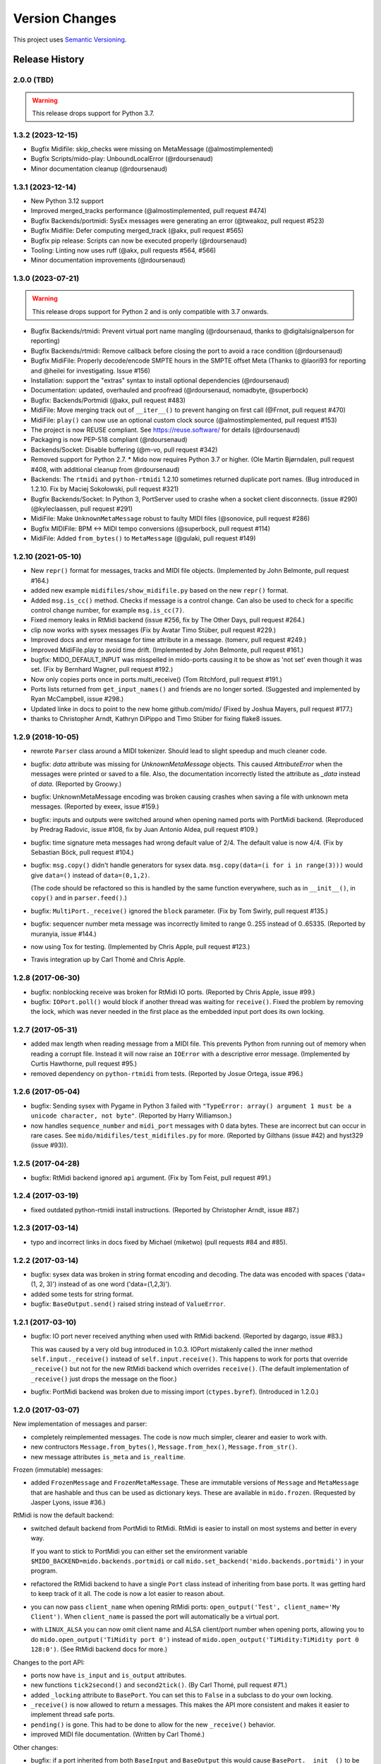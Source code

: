 .. SPDX-FileCopyrightText: 2014 Ole Martin Bjorndalen <ombdalen@gmail.com>
..
.. SPDX-License-Identifier: CC-BY-4.0

Version Changes
===============

This project uses `Semantic Versioning <https://semver.org>`_.

.. seealso::

    The `Future <https://github.com/mido/mido/milestone/2>`_ milestone on
    Github for future plans.


Release History
---------------

2.0.0 (TBD)
^^^^^^^^^^^

.. warning::

    This release drops support for Python 3.7.

1.3.2 (2023-12-15)
^^^^^^^^^^^^^^^^^^

* Bugfix Midifile: skip_checks were missing on MetaMessage (@almostimplemented)

* Bugfix Scripts/mido-play: UnboundLocalError (@rdoursenaud)

* Minor documentation cleanup (@rdoursenaud)

1.3.1 (2023-12-14)
^^^^^^^^^^^^^^^^^^

* New Python 3.12 support

* Improved merged_tracks performance (@almostimplemented, pull request #474)

* Bugfix Backends/portmidi: SysEx messages were generating an error (@tweakoz, pull request #523)

* Bugfix Midifile: Defer computing merged_track (@akx, pull request #565)

* Bugfix pip release: Scripts can now be executed properly (@rdoursenaud)

* Tooling: Linting now uses ruff (@akx, pull requests #564, #566)

* Minor documentation improvements (@rdoursenaud)

1.3.0 (2023-07-21)
^^^^^^^^^^^^^^^^^^

.. warning::

    This release drops support for Python 2 and is only compatible with 3.7
    onwards.

* Bugfix Backends/rtmidi: Prevent virtual port name mangling (@rdoursenaud,
  thanks to @digitalsignalperson for reporting)

* Bugfix Backends/rtmidi: Remove callback before closing the port to avoid a
  race condition (@rdoursenaud)

* Bugfix MidiFile: Properly decode/encode SMPTE hours in the SMPTE offset Meta
  (Thanks to @laori93 for reporting and @heilei for investigating. Issue #156)

* Installation: support the "extras" syntax to install optional dependencies
  (@rdoursenaud)

* Documentation: updated, overhauled and proofread (@rdoursenaud, nomadbyte,
  @superbock)

* Bugfix: Backends/Portmidi (@akx, pull request #483)

* MidiFile: Move merging track out of ``__iter__()`` to prevent hanging on
  first call (@Frnot, pull request #470)

* MidiFile: ``play()`` can now use an optional custom clock source
  (@almostimplemented, pull request #153)

* The project is now REUSE compliant. See https://reuse.software/ for details
  (@rdoursenaud)

* Packaging is now PEP-518 compliant (@rdoursenaud)

* Backends/Socket: Disable buffering (@m-vo, pull request #342)

* Removed support for Python 2.7. * Mido now requires Python 3.7 or
  higher. (Ole Martin Bjørndalen, pull request #408, with additional cleanup
  from @rdoursenaud)

* Backends: The ``rtmidi`` and ``python-rtmidi`` 1.2.10 sometimes returned
  duplicate port names. (Bug introduced in 1.2.10. Fix by Maciej
  Sokołowski, pull request #321)

* Bugfix Backends/Socket: In Python 3, PortServer used to crashe when a socket
  client disconnects. (issue #290) (@kyleclaassen, pull request #291)

* MidiFile: Make ``UnknownMetaMessage`` robust to faulty MIDI files (@sonovice,
  pull request #286)

* Bugfix MIDIFile: BPM <-> MIDI tempo conversions (@superbock, pull request
  #114)

* MidiFile: Added ``from_bytes()`` to ``MetaMessage`` (@gulaki, pull request
  #149)

1.2.10 (2021-05-10)
^^^^^^^^^^^^^^^^^^^

* New ``repr()`` format for messages, tracks and MIDI file
  objects. (Implemented by John Belmonte, pull request #164.)

* added new example ``midifiles/show_midifile.py`` based on the
  new ``repr()`` format.

* Added ``msg.is_cc()`` method. Checks if message is a control change.
  Can also be used to check for a specific control change number, for
  example ``msg.is_cc(7)``.

* Fixed memory leaks in RtMidi backend (issue #256, fix by The Other Days,
  pull request #264.)

* clip now works with sysex messages (Fix by  Avatar Timo Stüber, pull request
  #229.)

* Improved docs and error message for time attribute in a message.
  (tomerv, pull request #249.)

* Improved MidiFile.play to avoid time drift. (Implemented by John
  Belmonte, pull request #161.)

* bugfix: MIDO_DEFAULT_INPUT was misspelled in mido-ports causing it
  to be show as 'not set' even though it was set. (Fix by Bernhard
  Wagner, pull request #192.)

* Now only copies ports once in ports.multi_receive() (Tom Ritchford, pull
  request #191.)

* Ports lists returned from ``get_input_names()`` and friends are no
  longer sorted. (Suggested and implemented by Ryan McCampbell, issue
  #298.)

* Updated linke in docs to point to the new home github.com/mido/
  (Fixed by Joshua Mayers, pull request #177.)

* thanks to Christopher Arndt, Kathryn DiPippo and Timo Stüber for fixing
  flake8 issues.



1.2.9 (2018-10-05)
^^^^^^^^^^^^^^^^^^

* rewrote ``Parser`` class around a MIDI tokenizer. Should lead to
  slight speedup and much cleaner code.

* bugfix: `data` attribute was missing for `UnknownMetaMessage`
  objects. This caused `AttributeError` when the messages were printed
  or saved to a file. Also, the documentation incorrectly listed the
  attribute as `_data` instead of `data`. (Reported by Groowy.)

* bugfix: UnknownMetaMessage encoding was broken causing crashes when
  saving a file with unknown meta messages. (Reported by exeex, issue
  #159.)

* bugfix: inputs and outputs were switched around when opening named
  ports with PortMidi backend. (Reproduced by Predrag Radovic, issue
  #108, fix by Juan Antonio Aldea, pull request #109.)

* bugfix: time signature meta messages had wrong default value of
  2/4. The default value is now 4/4. (Fix by Sebastian Böck, pull
  request #104.)

* bugfix: ``msg.copy()`` didn't handle generators for sysex
  data. ``msg.copy(data=(i for i in range(3)))`` would give
  ``data=()`` instead of ``data=(0,1,2)``.

  (The code should be refactored so this is handled by the same
  function everywhere, such as in ``__init__()``, in ``copy()`` and in
  ``parser.feed()``.)

* bugfix: ``MultiPort._receive()`` ignored the ``block``
  parameter. (Fix by Tom Swirly, pull request #135.)

* bugfix: sequencer number meta message was incorrectly limited to
  range 0..255 instead of 0..65335. (Reported by muranyia, issue
  #144.)

* now using Tox for testing. (Implemented by Chris Apple, pull request
  #123.)

* Travis integration up by Carl Thomé and Chris Apple.


1.2.8 (2017-06-30)
^^^^^^^^^^^^^^^^^^

* bugfix: nonblocking receive was broken for RtMidi IO
  ports. (Reported by Chris Apple, issue #99.)

* bugfix: ``IOPort.poll()`` would block if another thread was waiting
  for ``receive()``.  Fixed the problem by removing the lock, which
  was never needed in the first place as the embedded input port does
  its own locking.


1.2.7 (2017-05-31)
^^^^^^^^^^^^^^^^^^
* added max length when reading message from a MIDI file. This
  prevents Python from running out of memory when reading a corrupt
  file. Instead it will now raise an ``IOError`` with a descriptive
  error message. (Implemented by Curtis Hawthorne, pull request #95.)

* removed dependency on ``python-rtmidi`` from tests. (Reported by
  Josue Ortega, issue #96.)


1.2.6 (2017-05-04)
^^^^^^^^^^^^^^^^^^

* bugfix: Sending sysex with Pygame in Python 3 failed with
  ``"TypeError: array() argument 1 must be a unicode character, not
  byte"``.  (Reported by Harry Williamson.)

* now handles ``sequence_number`` and ``midi_port`` messages with 0
  data bytes. These are incorrect but can occur in rare cases. See
  ``mido/midifiles/test_midifiles.py`` for more. (Reported by Gilthans
  (issue #42) and hyst329 (issue #93)).


1.2.5 (2017-04-28)
^^^^^^^^^^^^^^^^^^

* bugfix: RtMidi backend ignored ``api`` argument. (Fix by Tom Feist,
  pull request #91.)


1.2.4 (2017-03-19)
^^^^^^^^^^^^^^^^^^

* fixed outdated python-rtmidi install instructions. (Reported by
  Christopher Arndt, issue #87.)


1.2.3 (2017-03-14)
^^^^^^^^^^^^^^^^^^

* typo and incorrect links in docs fixed by Michael (miketwo) (pull requests
  #84 and #85).


1.2.2 (2017-03-14)
^^^^^^^^^^^^^^^^^^

* bugfix: sysex data was broken in string format encoding and decoding.
  The data was encoded with spaces ('data=(1, 2, 3)') instead of as one word
  ('data=(1,2,3)').

* added some tests for string format.

* bugfix: ``BaseOutput.send()`` raised string instead of ``ValueError``.


1.2.1 (2017-03-10)
^^^^^^^^^^^^^^^^^^

* bugfix: IO port never received anything when used with RtMidi
  backend. (Reported by dagargo, issue #83.)

  This was caused by a very old bug introduced in 1.0.3. IOPort
  mistakenly called the inner method ``self.input._receive()`` instead
  of ``self.input.receive()``. This happens to work for ports that
  override ``_receive()`` but not for the new RtMidi backend which
  overrides ``receive()``. (The default implementation of
  ``_receive()`` just drops the message on the floor.)

* bugfix: PortMidi backend was broken due to missing import
  (``ctypes.byref``). (Introduced in 1.2.0.)


1.2.0 (2017-03-07)
^^^^^^^^^^^^^^^^^^^

New implementation of messages and parser:

* completely reimplemented messages. The code is now much simpler,
  clearer and easier to work with.

* new contructors ``Message.from_bytes()``, ``Message.from_hex()``,
  ``Message.from_str()``.

* new message attributes ``is_meta`` and ``is_realtime``.


Frozen (immutable) messages:

* added ``FrozenMessage`` and ``FrozenMetaMessage``. These are
  immutable versions of ``Message`` and ``MetaMessage`` that are
  hashable and thus can be used as dictionary keys. These are
  available in ``mido.frozen``. (Requested by Jasper Lyons, issue
  #36.)


RtMidi is now the default backend:

* switched default backend from PortMidi to RtMidi. RtMidi is easier
  to install on most systems and better in every way.

  If you want to stick to PortMidi you can either set the environment
  variable ``$MIDO_BACKEND=mido.backends.portmidi`` or call
  ``mido.set_backend('mido.backends.portmidi')`` in your program.

* refactored the RtMidi backend to have a single ``Port`` class
  instead of inheriting from base ports. It was getting hard to keep
  track of it all. The code is now a lot easier to reason about.

* you can now pass ``client_name`` when opening RtMidi ports:
  ``open_output('Test', client_name='My Client')``. When
  ``client_name`` is passed the port will automatically be a virtual
  port.

* with ``LINUX_ALSA`` you can now omit client name and ALSA
  client/port number when opening ports, allowing you to do
  ``mido.open_output('TiMidity port 0')`` instead of
  ``mido.open_output('TiMidity:TiMidity port 0 128:0')``. (See RtMidi
  backend docs for more.)


Changes to the port API:

* ports now have ``is_input`` and ``is_output`` attributes.

* new functions ``tick2second()`` and ``second2tick()``. (By Carl
  Thomé, pull request #71.)

* added ``_locking`` attribute to ``BasePort``. You can set this to
  ``False`` in a subclass to do your own locking.

* ``_receive()`` is now allowed to return a messages. This makes the
  API more consistent and makes it easier to implement thread safe
  ports.

* ``pending()`` is gone. This had to be done to allow for the new
  ``_receive()`` behavior.

* improved MIDI file documentation. (Written by Carl Thomé.)


Other changes:

* bugfix: if a port inherited from both ``BaseInput`` and
  ``BaseOutput`` this would cause ``BasePort.__init__()`` to be called
  twice, which means ``self._open()`` was also called twice. As a
  workaround ``BasePort.__init__()`` will check if ``self.closed``
  exists.

* added ``mido.version_info``.

* ``mido.set_backend()`` can now be called with ``load=True``.

* added ``multi_send()``.

* ``MIN_PITCHWHEEL``, ``MAX_PITCHWHEEL``, ``MIN_SONGPOS`` and
  ``MAX_SONGPOS`` are now available in the top level module (for
  example ``mido.MIN_PITCHWHEEL``).

* added experimental new backend ``mido.backends.amidi``. This uses
  the ALSA ``amidi`` command to send and receive messages, which makes
  it very inefficient but possibly useful for sysex transfer.

* added new backend ``mido.backends.rtmidi_python`` (previously
  available in the examples folder.) This uses the ``rtmidi-python``
  package instead of ``python-rtmidi``. For now it lacks some of
  features of the ``rtmidi`` backend, but can still be useful on
  systems where ``python-rtmidi`` is not available. (Requested by
  netchose, issue #55.)


1.1.24 (2017-02-16)
^^^^^^^^^^^^^^^^^^^

* bugfix: PortMidi backend was broken on macOS due to a typo. (Fix by
  Sylvain Le Groux, pull request #81.)


1.1.23 (2017-01-31)
^^^^^^^^^^^^^^^^^^^

* bugfix: ``read_syx_file()`` didn't handle '\n' in text format file
  causing it to crash. (Reported by Paul Forgey, issue #80.)


1.1.22 (2017-01-27)
^^^^^^^^^^^^^^^^^^^

* the bugfix in 1.1.20 broke blocking receive() for RtMidi. Reverting
  the changes. This will need some more investigation.


1.1.21 (2017-01-26)
^^^^^^^^^^^^^^^^^^^

* bugfix: MidiFile save was broken in 1.1.20 due to a missing import.


1.1.20 (2017-01-26)
^^^^^^^^^^^^^^^^^^^

* bugfix: close() would sometimes hang for RtMidi input ports. (The
  bug was introduced in 1.1.18 when the backend was rewritten to
  support true blocking.)

* Numpy numbers can now be used for all message attributes. (Based on
  implementation by Henry Mao, pull request #78.)

  The code checks against numbers.Integral and numbers.Real (for the
  time attribute) so values can be any subclass of these.


1.1.19 (2017-01-25)
^^^^^^^^^^^^^^^^^^^

* Pygame backend can now receive sysex messages. (Fix by Box of Stops.)

* bugfix: ``libportmidi.dylib`` was not found when using
  MacPorts. (Fix by yam655, issue #77.)

* bugfix: ``SocketPort.__init()`` was not calling
  ``IOPort.__init__()`` which means it didn't get a
  ``self._lock``. (Fixed by K Lars Lohn, pull request #72. Also
  reported by John J. Foerch, issue #79.)

* fixed typo in intro example (README and index.rst). Fix by Antonio
  Ospite (pull request #70), James McDermott (pull request #73) and
  Zdravko Bozakov (pull request #74).

* fixed typo in virtual ports example (Zdravko Bozakov, pull request #75.)


1.1.18 (2016-10-22)
^^^^^^^^^^^^^^^^^^^

* ``time`` is included in message comparison. ``msg1 == msg2`` will
  now give the same result as ``str(msg1) == str(msg2)`` and
  ``repr(msg1)`` == ``repr(msg2)``.

  This means you can now compare tracks wihout any trickery, for
  example: ``mid1.tracks == mid2.tracks``.

  If you need to leave out time the easiest was is ``msg1.bytes() ==
  msg2.bytes()``.

  This may in rare cases break code.

* bugfix: ``end_of_track`` messages in MIDI files were not handled correctly.
  (Reported by Colin Raffel, issue #62).

* bugfix: ``merge_tracks()`` dropped messages after the first
  ``end_of_track`` message. The new implementation removes all
  ``end_of_track`` messages and adds one at the end, making sure to
  adjust the delta times of the remaining messages.

* refactored MIDI file code.

* ``mido-play`` now has a new option ``-m / --print-messages`` which
  prints messages as they are played back.

* renamed ``parser._parsed_messages`` to
  ``parser.messages``. ``BaseInput`` and ``SocketPort`` use it so it
  should be public.

* ``Parser()`` now takes an option argument ``data`` which is passed
  to ``feed()``.


1.1.17 (2016-10-06)
^^^^^^^^^^^^^^^^^^^

* RtMidi now supports true blocking ``receive()`` in Python 3. This
  should result in better performance and lower latency. (Thanks to
  Adam Roberts for helping research queue behavior. See issue #49 for
  more.)

* bugfix: ``MidiTrack.copy()`` (Python 3 only) returned ``list``.

* fixed example ``queue_port.py`` which broke when locks where added.


1.1.16 (2016-09-27)
^^^^^^^^^^^^^^^^^^^

* bugfix: ``MidiTrack`` crashed instead of returning a message on
  ``track[index]``. Fix by Colin Raffel (pull request #61).

* added ``__add__()`` and ``__mul__()`` to ``MidiTrack`` so ``+`` and
  ``*`` will return tracks instead of lists.

* added ``poll()`` method to input ports as a shortcut for
  ``receive(block=False)``.

* added example ``rtmidi_python_backend.py``, a backend for the
  rtmidi-python package (which is different from the python-rtmidi
  backend that Mido currently uses.) This may at some point be added
  to the package but for now it's in the examples folder. (Requested
  by netchose, issue #55.)

* removed custom ``_import_module()``. Its only function was to make
  import errors more informative by showing the full module path, such
  as ``ImportError: mido.backends.rtmidi`` instead of just ``ImportError:
  rtmidi``. Unfortunately it ended up masking import errors in the
  backend module, causing confusion.

  It turns ``importlib.import_module()`` can be called with the full
  path, and on Python 3 it will also display the full path in the
  ``ImportError`` message.


1.1.15 (2016-08-24)
^^^^^^^^^^^^^^^^^^^

* Sending and receiving messages is now thread safe. (Initial
  implementation by Adam Roberts.)

* Bugfix: ``PortServer`` called ``__init__`` from the wrong
  class. (Fix by Nathan Hurst.)

* Changes to ``MidiTrack``:

  * ``MidiTrack()`` now takes a as a parameter an iterable of
    messages. Examples:

    .. code-block:: python

        MidiTrack(messages)
        MidiTrack(port.iter_pending())
        MidiTrack(msg for msg in some_generator)

  * Slicing a ``MidiTrack`` returns a ``MidiTrack``. (It used to
    return a ``list``.) Example:

    .. code-block:: python

        track[1:10]

* Added the ability to use file objects as well as filenames when reading,
  writing and saving MIDI files. This allows you to create a MIDI file
  dynamically, possibly *not* using mido, save it to an io.BytesIO, and
  then play that in-memory file, without having to create an intermediate
  external file. Of course the memory file (and/or the MidiFile) can still
  be saved to an external file.
  (Implemented by Brian O'Neill.)

* PortMidi backend now uses pm.lib.Pm_GetHostErrorText() to get host
  error messages instead of just the generic "PortMidi: \`Host error\'".
  (Implemented by Tom Manderson.)

Thanks to Richard Vogl and Tim Cook for reporting errors in the docs.


1.1.14 (2015-06-09)
^^^^^^^^^^^^^^^^^^^

* bugfix: merge_tracks() concatenated the tracks instead of merging
  them.  This caused tracks to be played back one by one. (Issue #28,
  reported by Charles Gillingham.)

* added support for running status when writing MIDI files.
  (Implemented by John Benediktsson.)

* rewrote the callback system in response to issues #23 and #25.

* there was no way to set a callback function if the port was opened
  without one. (Issue#25, reported by Nils Werner.)

  Callbacks can now be set and cleared at any time by either passing
  one to ``open_input()`` or updating the ``callback`` attribute.

  This causes some slight changes to the behavior of the port when
  using callbacks. Previously if you opened the port with a callback
  and then set ``port.callback = None`` the callback thread would keep
  running but drop any incoming messages. If you do the same now the
  callback thread will stop and the port will return normal
  non-callback behavior. If you want the callback thread to drop
  messages you can set ``port.callback = lambda message: None``.

  Also, ``receive()`` no longer checks ``self.callback``. This was
  inconsistent as it was the only method to do so. It also allows
  ports that don't support callbacks to omit the ``callback``
  attribute.

* bugfix: closing a port would sometimes cause a segfault when using
  callbacks. (Issue #24, reported by Francesco Ceruti.)

* bugfix: Pygame ports were broken due to a faulty check for ``virtual=True``.

* now raises ``ValueError`` instead of ``IOError`` if you pass
  ``virtual`` or ``callback`` while opening a port and the backend
  doesn't support them. (An unsupported argument is not an IO error.)

* fixed some errors in backend documentation. (Pull request #23 by
  velolala.)

* ``MultiPort`` now has a ``yield_port`` argument just like
  ``multi_receive()``.


1.1.13 (2015-02-07)
^^^^^^^^^^^^^^^^^^^

* the PortMidi backend will now return refresh the port list when you
  ask for port names are open a new port, which means you will see
  devices that you plug in after loading the backend. (Due to
  limitations in PortMidi the list will only be refreshed if there are
  no open ports.)

* bugfix: ``tempo2bpm()`` was broken and returned the wrong value for
  anything but 500000 microseconds per beat (120 BPM). (Reported and
  fixed by Jorge Herrera, issue #21)

* bugfix: ``merge_tracks()`` didn't work with empty list of tracks.

* added proper keyword arguments and doc strings to open functions.


1.1.12 (2014-12-02)
^^^^^^^^^^^^^^^^^^^

* raises IOError if you try to open a virtual port with PortMidi or
  Pygame. (They are not supported by these backends.)

* added ``merge_tracks()``.

* removed  undocumented method ``MidiFile.get_messages()``.
  (Replaced by ``merge_tracks(mid.tracks)``.)

* bugfix: ``receive()`` checked ``self.callback`` which didn't exist
  for all ports, causing an ``AttributeError``.


1.1.11 (2014-10-15)
^^^^^^^^^^^^^^^^^^^

* added ``bpm2tempo()`` and ``tempo2bpm()``.

* fixed error in documentation (patch by Michael Silver).

* added notes about channel numbers to documentation (reported by
  ludwig404 / leonh, issue #18).


1.1.10 (2014-10-09)
^^^^^^^^^^^^^^^^^^^

* bugfix: MidiFile.length was computer incorrectly.

* bugfix: tempo changes caused timing problems in MIDI file playback.
  (Reported by Michelle Thompson.)

* mido-ports now prints port names in single ticks.

* MidiFile.__iter__() now yields end_of_track. This means playback
  will end there instead of at the preceding message.


1.1.9 (2014-10-06)
^^^^^^^^^^^^^^^^^^

* bugfix: _compute_tick_time() was not renamed to
  _compute_seconds_per_tick() everywhere.

* bugfix: sleep time in play() was sometimes negative.


1.1.8 (2014-09-29)
^^^^^^^^^^^^^^^^^^

* bugfix: timing in MIDI playback was broken from 1.1.7 on.  Current
  time was subtracted before time stamps were converted from ticks to
  seconds, leading to absurdly large delta times. (Reported by Michelle
  Thompson.)

* bugfix: ``read_syx_file()`` didn't handle empty file.


1.1.7 (2014-08-12)
^^^^^^^^^^^^^^^^^^

* some classes and functions have been moved to more accessible locations::

    from mido import MidiFile, MidiTrack, MetaMessage
    from mido.midifiles import MetaSpec, add_meta_spec

* you can now iterate over a MIDI file. This will generate all MIDI
  messages in playback order. The ``time`` attribute of each message
  is the number of seconds since the last message or the start of the
  file. (Based on suggestion by trushkin in issue #16.)

* added get_sleep_time() to complement set_sleep_time().

* the Backend object no longer looks for the backend module exists on
  startup, but will instead just import the module when you call one
  of the ``open_*()`` or ``get_*()`` functions. This test didn't work
  when the library was packaged in a zip file or executable.

  This means that Mido can now be installed as Python egg and frozen
  with tools like PyInstaller and py2exe. See "Freezing Mido Programs"
  for more on this.

  (Issue #17 reported by edauenhauer and issue #14 reported by
  netchose.)

* switched to pytest for unit tests.


1.1.6 (2014-06-21)
^^^^^^^^^^^^^^^^^^

* bugfix: package didn't work with easy_install.
  (Issue #14, reported by netchose.)

* bugfix: 100% memory consumption when calling blocking receive()
  on a PortMidi input. (Issue #15, reported by Francesco Ceruti.)

* added wheel support: https://pythonwheels.com/


1.1.5 (2014-04-18)
^^^^^^^^^^^^^^^^^^

* removed the 'mode' attribute from key_signature messages. Minor keys
  now have an 'm' appended, for example 'Cm'.

* bugfix: sysex was broken in MIDI files.

* bugfix: didn't handle MIDI files without track headers.

* bugfix: MIDI files didn't handle channel prefix > 15

* bugfix: MIDI files didn't handle SMPTE offset with frames > 29


1.1.4 (2014-10-04)
^^^^^^^^^^^^^^^^^^

* bugfix: files with key signatures Cb, Db and Gb failed due to faulty
  error handling.

* bugfix: when reading some MIDI files Mido crashed with the message
  "ValueError: attribute must be in range 0..255". The reason was that
  Meta messages set running status, which caused the next statusless
  message to be falsely interpreted as a meta message. (Reported by
  Domino Marama).

* fixed a typo in MidiFile._read_track(). Sysex continuation should
  work now.

* rewrote tests to make them more readable.


1.1.3 (2013-10-14)
^^^^^^^^^^^^^^^^^^

* messages are now copied on send. This allows the sender to modify the
  message and send it to another port while the two ports receive their
  own personal copies that they can modify without any side effects.


1.1.2 (2013-10-05)
^^^^^^^^^^^^^^^^^^

* bugfix: non-ASCII character caused trouble with installation when LC_ALL=C.
  (Reported by Gene De Lisa)

* bugfix: used old exception handling syntax in rtmidi backend which
  broke in 3.3

* fixed broken link in


1.1.1 (2013-10-04)
^^^^^^^^^^^^^^^^^^

* bugfix: mido.backends package was not included in distribution.


1.1.0 (2013-10-01)
^^^^^^^^^^^^^^^^^^

* added support for selectable backends (with MIDO_BACKEND) and
  included python-rtmidi and pygame backends in the official library
  (as mido.backend.rtmidi and mido.backend.pygame).

* added full support for MIDI files (read, write playback)

* added MIDI over TCP/IP (socket ports)

* added utility programs mido-play, mido-ports, mido-serve and mido-forward.

* added support for SMPTE time code quarter frames.

* port constructors and ``open_*()`` functions can now take keyword
  arguments.

* output ports now have reset() and panic() methods.

* new environment variables MIDO_DEFAULT_INPUT, MIDO_DEFAULT_OUTPUT
  and MIDO_DEFAULT_IOPORT. If these are set, the open_*() functions
  will use them instead of the backend's default ports.

* added new meta ports MultiPort and EchoPort.

* added new examples and updated the old ones.

* format_as_string() now takes an include_time argument (defaults to True)
  so you can leave out the time attribute.

* sleep time inside sockets can now be changed.

* Message() no longer accepts a status byte as its first argument. (This was
  only meant to be used internally.)

* added callbacks for input ports (PortMidi and python-rtmidi)

* PortMidi and pygame input ports now actually block on the device
  instead of polling and waiting.

* removed commas from repr() format of Message and MetaMessage to make
  them more consistent with other classes.


1.0.4 (2013-08-15)
^^^^^^^^^^^^^^^^^^

* rewrote parser


1.0.3 (2013-07-12)
^^^^^^^^^^^^^^^^^^

* bugfix: __exit__() didn't close port.

* changed repr format of message to start with "message".

* removed support for undefined messages. (0xf4, 0xf5, 0xf7, 0xf9 and 0xfd.)

* default value of velocity is now 64 (0x40).
  (This is the recommended default for devices that don't support velocity.)


1.0.2 (2013-07-31)
^^^^^^^^^^^^^^^^^^

* fixed some errors in the documentation.


1.0.1 (2013-07-31)
^^^^^^^^^^^^^^^^^^

* multi_receive() and multi_iter_pending() had wrong implementation.
  They were supposed to yield only messages by default.


1.0.0 (2013-07-20)
^^^^^^^^^^^^^^^^^^

Initial release.

Basic functionality: messages, ports and parser.
